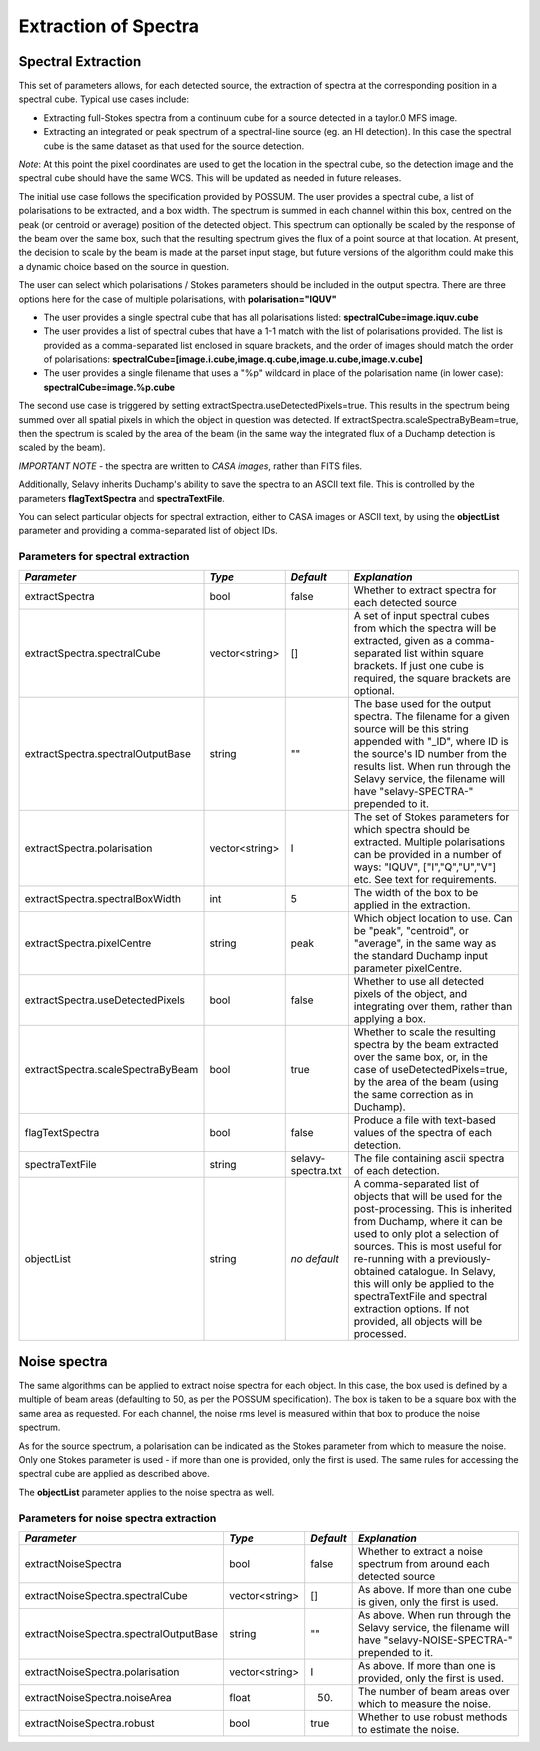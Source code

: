 Extraction of Spectra
=====================


Spectral Extraction
-------------------

This set of parameters allows, for each detected source, the extraction of spectra at the corresponding position in a spectral cube. Typical use cases include:

* Extracting full-Stokes spectra from a continuum cube for a source detected in a taylor.0 MFS image.
* Extracting an integrated or peak spectrum of a spectral-line source (eg. an HI detection). In this case the spectral cube is the same dataset as that used for the source detection.

*Note*: At this point the pixel coordinates are used to get the location in the spectral cube, so the detection image and the spectral cube should have the same WCS. This will be updated as needed in future releases.

The initial use case follows the specification provided by POSSUM. The user provides a spectral cube, a list of polarisations to be extracted, and a box width. The spectrum is summed in each channel within this box, centred on the peak (or centroid or average) position of the detected object. This spectrum can optionally be scaled by the response of the beam over the same box, such that the resulting spectrum gives the flux of a point source at that location. At present, the decision to scale by the beam is made at the parset input stage, but future versions of the algorithm could make this a dynamic choice based on the source in question.

The user can select which polarisations / Stokes parameters should be included in the output spectra. There are three options here for the case of multiple polarisations, with **polarisation="IQUV"**

* The user provides a single spectral cube that has all polarisations listed: **spectralCube=image.iquv.cube**
* The user provides a list of spectral cubes that have a 1-1 match with the list of polarisations provided. The list is provided as a comma-separated list enclosed in square brackets, and the order of images should match the order of polarisations: **spectralCube=[image.i.cube,image.q.cube,image.u.cube,image.v.cube]** 
* The user provides a single filename that uses a "%p" wildcard in place of the polarisation name (in lower case): **spectralCube=image.%p.cube**

The second use case is triggered by setting extractSpectra.useDetectedPixels=true. This results in the spectrum being summed over all spatial pixels in which the object in question was detected. If extractSpectra.scaleSpectraByBeam=true, then the spectrum is scaled by the area of the beam (in the same way the integrated flux of a Duchamp detection is scaled by the beam). 

*IMPORTANT NOTE* - the spectra are written to *CASA images*, rather than FITS files.

Additionally, Selavy inherits Duchamp's ability to save the spectra to an ASCII text file. This is controlled by the parameters **flagTextSpectra** and **spectraTextFile**.

You can select particular objects for spectral extraction, either to CASA images or ASCII text, by using the **objectList** parameter and providing a comma-separated list of object IDs.

Parameters for spectral extraction
~~~~~~~~~~~~~~~~~~~~~~~~~~~~~~~~~~

+----------------------------------+----------------+-------------------+---------------------------------------------------------------------------------------+
|*Parameter*                       |*Type*          |*Default*          |*Explanation*                                                                          |
+==================================+================+===================+=======================================================================================+
|extractSpectra                    |bool            |false              |Whether to extract spectra for each detected source                                    |
+----------------------------------+----------------+-------------------+---------------------------------------------------------------------------------------+
|extractSpectra.spectralCube       |vector<string>  |[]                 |A set of input spectral cubes from which the spectra will be extracted, given as a     |
|                                  |                |                   |comma-separated list within square brackets. If just one cube is required, the square  |
|                                  |                |                   |brackets are optional.                                                                 |
+----------------------------------+----------------+-------------------+---------------------------------------------------------------------------------------+
|extractSpectra.spectralOutputBase |string          |""                 |The base used for the output spectra. The filename for a given source will be this     |
|                                  |                |                   |string appended with "_ID", where ID is the source's ID number from the results        |
|                                  |                |                   |list. When run through the Selavy service, the filename will have "selavy-SPECTRA-"    |
|                                  |                |                   |prepended to it.                                                                       |
+----------------------------------+----------------+-------------------+---------------------------------------------------------------------------------------+
|extractSpectra.polarisation       |vector<string>  |I                  |The set of Stokes parameters for which spectra should be extracted.  Multiple          |
|                                  |                |                   |polarisations can be provided in a number of ways: "IQUV", ["I","Q","U","V"] etc. See  |
|                                  |                |                   |text for requirements.                                                                 |
+----------------------------------+----------------+-------------------+---------------------------------------------------------------------------------------+
|extractSpectra.spectralBoxWidth   |int             |5                  |The width of the box to be applied in the extraction.                                  |
+----------------------------------+----------------+-------------------+---------------------------------------------------------------------------------------+
|extractSpectra.pixelCentre        |string          |peak               |Which object location to use. Can be "peak", "centroid", or "average", in the same way |
|                                  |                |                   |as the standard Duchamp input parameter pixelCentre.                                   |
+----------------------------------+----------------+-------------------+---------------------------------------------------------------------------------------+
|extractSpectra.useDetectedPixels  |bool            |false              |Whether to use all detected pixels of the object, and integrating over them, rather    |
|                                  |                |                   |than applying a box.                                                                   |
+----------------------------------+----------------+-------------------+---------------------------------------------------------------------------------------+
|extractSpectra.scaleSpectraByBeam |bool            |true               |Whether to scale the resulting spectra by the beam extracted over the same box, or, in |
|                                  |                |                   |the case of useDetectedPixels=true, by the area of the beam (using the same correction |
|                                  |                |                   |as in Duchamp).                                                                        |
+----------------------------------+----------------+-------------------+---------------------------------------------------------------------------------------+
|flagTextSpectra                   |bool            |false              |Produce a file with text-based values of the spectra of each detection.                |
+----------------------------------+----------------+-------------------+---------------------------------------------------------------------------------------+
|spectraTextFile                   |string          |selavy-spectra.txt |The file containing ascii spectra of each detection.                                   |
+----------------------------------+----------------+-------------------+---------------------------------------------------------------------------------------+
|objectList                        |string          |*no default*       |A comma-separated list of objects that will be used for the post-processing. This is   |
|                                  |                |                   |inherited from Duchamp, where it can be used to only plot a selection of sources. This |
|                                  |                |                   |is most useful for re-running with a previously-obtained catalogue.  In Selavy, this   |
|                                  |                |                   |will only be applied to the spectraTextFile and spectral extraction options. If not    |
|                                  |                |                   |provided, all objects will be processed.                                               |
+----------------------------------+----------------+-------------------+---------------------------------------------------------------------------------------+


Noise spectra
-------------

The same algorithms can be applied to extract noise spectra for each object. In this case, the box used is defined by a multiple of beam areas (defaulting to 50, as per the POSSUM specification). The box is taken to be a square box with the same area as requested. For each channel, the noise rms level is measured within that box to produce the noise spectrum.

As for the source spectrum, a polarisation can be indicated as the Stokes parameter from which to measure the noise. Only one Stokes parameter is used - if more than one is provided, only the first is used. The same rules for accessing the spectral cube are applied as described above.

The **objectList** parameter applies to the noise spectra as well.

Parameters for noise spectra extraction
~~~~~~~~~~~~~~~~~~~~~~~~~~~~~~~~~~~~~~~

+---------------------------------------+---------------+------------+---------------------------------------------------+
|*Parameter*                            |*Type*         |*Default*   |*Explanation*                                      |
+=======================================+===============+============+===================================================+
|extractNoiseSpectra                    |bool           |false       |Whether to extract a noise spectrum from around    |
|                                       |               |            |each detected source                               |
+---------------------------------------+---------------+------------+---------------------------------------------------+
|extractNoiseSpectra.spectralCube       |vector<string> |[]          |As above. If more than one cube is given, only the |
|                                       |               |            |first is used.                                     |
+---------------------------------------+---------------+------------+---------------------------------------------------+
|extractNoiseSpectra.spectralOutputBase |string         |""          |As above. When run through the Selavy service, the |
|                                       |               |            |filename will have "selavy-NOISE-SPECTRA-"         |
|                                       |               |            |prepended to it.                                   |
+---------------------------------------+---------------+------------+---------------------------------------------------+
|extractNoiseSpectra.polarisation       |vector<string> |I           |As above. If more than one is provided, only the   |
|                                       |               |            |first is used.                                     |
+---------------------------------------+---------------+------------+---------------------------------------------------+
|extractNoiseSpectra.noiseArea          |float          |50.         |The number of beam areas over which to measure the |
|                                       |               |            |noise.                                             |
+---------------------------------------+---------------+------------+---------------------------------------------------+
|extractNoiseSpectra.robust             |bool           |true        |Whether to use robust methods to estimate the      |
|                                       |               |            |noise.                                             |
+---------------------------------------+---------------+------------+---------------------------------------------------+
